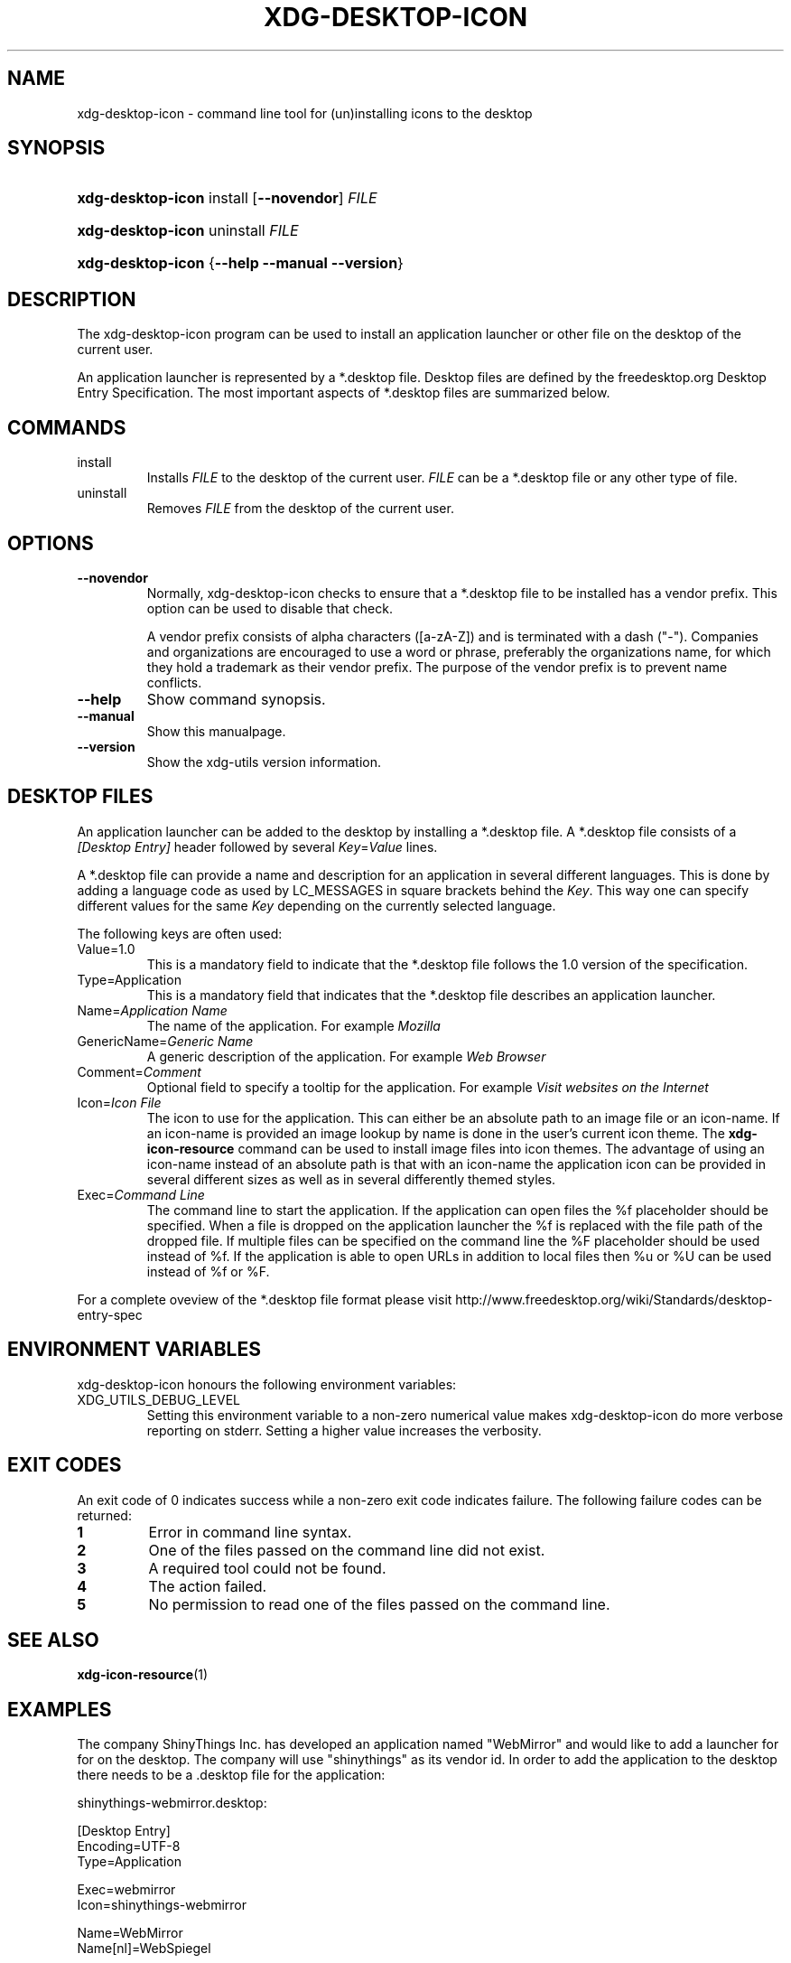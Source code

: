 .\" ** You probably do not want to edit this file directly **
.\" It was generated using the DocBook XSL Stylesheets (version 1.69.1).
.\" Instead of manually editing it, you probably should edit the DocBook XML
.\" source for it and then use the DocBook XSL Stylesheets to regenerate it.
.TH "XDG\-DESKTOP\-ICON" "1" "11/03/2006" "xdg\-utils 1.0" ""
.\" disable hyphenation
.nh
.\" disable justification (adjust text to left margin only)
.ad l
.SH "NAME"
xdg\-desktop\-icon \- command line tool for (un)installing icons to the desktop
.SH "SYNOPSIS"
.HP 17
\fBxdg\-desktop\-icon\fR install [\fB\-\-novendor\fR] \fIFILE\fR
.HP 17
\fBxdg\-desktop\-icon\fR uninstall \fIFILE\fR
.HP 17
\fBxdg\-desktop\-icon\fR {\fB\-\-help\fR \fB\-\-manual\fR \fB\-\-version\fR}
.SH "DESCRIPTION"
.PP
The xdg\-desktop\-icon program can be used to install an application launcher or other file on the desktop of the current user.
.PP
An application launcher is represented by a *.desktop file. Desktop files are defined by the freedesktop.org Desktop Entry Specification. The most important aspects of *.desktop files are summarized below.
.SH "COMMANDS"
.TP
install
Installs
\fIFILE\fR
to the desktop of the current user.
\fIFILE\fR
can be a *.desktop file or any other type of file.
.TP
uninstall
Removes
\fIFILE\fR
from the desktop of the current user.
.SH "OPTIONS"
.TP
\fB\-\-novendor\fR
Normally, xdg\-desktop\-icon checks to ensure that a *.desktop file to be installed has a vendor prefix. This option can be used to disable that check.
.sp
A vendor prefix consists of alpha characters ([a\-zA\-Z]) and is terminated with a dash ("\-"). Companies and organizations are encouraged to use a word or phrase, preferably the organizations name, for which they hold a trademark as their vendor prefix. The purpose of the vendor prefix is to prevent name conflicts.
.TP
\fB\-\-help\fR
Show command synopsis.
.TP
\fB\-\-manual\fR
Show this manualpage.
.TP
\fB\-\-version\fR
Show the xdg\-utils version information.
.SH "DESKTOP FILES"
.PP
An application launcher can be added to the desktop by installing a *.desktop file. A *.desktop file consists of a
\fI[Desktop Entry]\fR
header followed by several
\fIKey\fR=\fIValue\fR
lines.
.PP
A *.desktop file can provide a name and description for an application in several different languages. This is done by adding a language code as used by LC_MESSAGES in square brackets behind the
\fIKey\fR. This way one can specify different values for the same
\fIKey\fR
depending on the currently selected language.
.PP
The following keys are often used:
.TP
Value=1.0
This is a mandatory field to indicate that the *.desktop file follows the 1.0 version of the specification.
.TP
Type=Application
This is a mandatory field that indicates that the *.desktop file describes an application launcher.
.TP
Name=\fIApplication Name\fR
The name of the application. For example
\fIMozilla\fR
.TP
GenericName=\fIGeneric Name\fR
A generic description of the application. For example
\fIWeb Browser\fR
.TP
Comment=\fIComment\fR
Optional field to specify a tooltip for the application. For example
\fIVisit websites on the Internet\fR
.TP
Icon=\fIIcon File\fR
The icon to use for the application. This can either be an absolute path to an image file or an icon\-name. If an icon\-name is provided an image lookup by name is done in the user's current icon theme. The
\fBxdg\-icon\-resource\fR
command can be used to install image files into icon themes. The advantage of using an icon\-name instead of an absolute path is that with an icon\-name the application icon can be provided in several different sizes as well as in several differently themed styles.
.TP
Exec=\fICommand Line\fR
The command line to start the application. If the application can open files the %f placeholder should be specified. When a file is dropped on the application launcher the %f is replaced with the file path of the dropped file. If multiple files can be specified on the command line the %F placeholder should be used instead of %f. If the application is able to open URLs in addition to local files then %u or %U can be used instead of %f or %F.
.PP
For a complete oveview of the *.desktop file format please visit http://www.freedesktop.org/wiki/Standards/desktop\-entry\-spec
.SH "ENVIRONMENT VARIABLES"
.PP
xdg\-desktop\-icon honours the following environment variables:
.TP
XDG_UTILS_DEBUG_LEVEL
Setting this environment variable to a non\-zero numerical value makes xdg\-desktop\-icon do more verbose reporting on stderr. Setting a higher value increases the verbosity.
.SH "EXIT CODES"
.PP
An exit code of 0 indicates success while a non\-zero exit code indicates failure. The following failure codes can be returned:
.TP
\fB1\fR
Error in command line syntax.
.TP
\fB2\fR
One of the files passed on the command line did not exist.
.TP
\fB3\fR
A required tool could not be found.
.TP
\fB4\fR
The action failed.
.TP
\fB5\fR
No permission to read one of the files passed on the command line.
.SH "SEE ALSO"
.PP
\fBxdg\-icon\-resource\fR(1)
.SH "EXAMPLES"
.PP
The company ShinyThings Inc. has developed an application named "WebMirror" and would like to add a launcher for for on the desktop. The company will use "shinythings" as its vendor id. In order to add the application to the desktop there needs to be a .desktop file for the application:
.sp
.nf
shinythings\-webmirror.desktop:

  [Desktop Entry]
  Encoding=UTF\-8
  Type=Application

  Exec=webmirror
  Icon=shinythings\-webmirror

  Name=WebMirror
  Name[nl]=WebSpiegel
.fi
.sp
.PP
Now the xdg\-desktop\-icon tool can be used to add the webmirror.desktop file to the desktop:
.sp
.nf
xdg\-desktop\-icon install ./shinythings\-webmirror.desktop
.fi
.sp
.PP
To add a README file to the desktop as well, the following command can be used:
.sp
.nf
xdg\-desktop\-icon install ./shinythings\-README
.fi
.sp
.SH "AUTHOR"
Kevin Krammer, Jeremy White. 
.br
<kevin.krammer@gmx.at>
.br
<jwhite@codeweavers.com>
